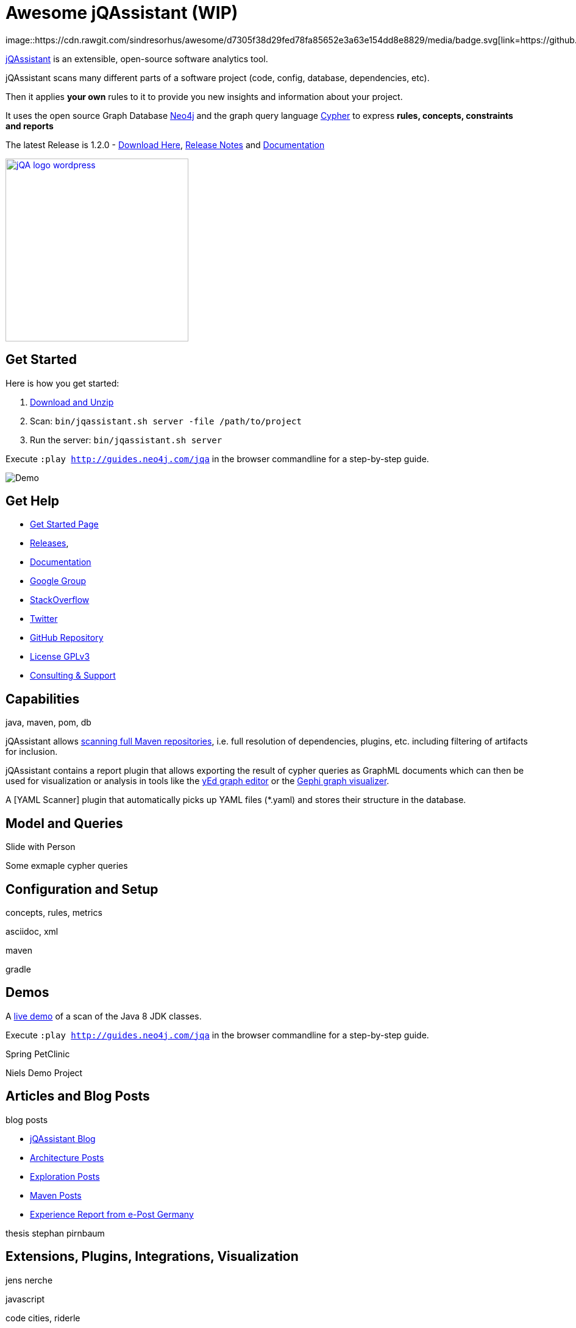 = Awesome jQAssistant (WIP)
:version: 1.2.0
image::https://cdn.rawgit.com/sindresorhus/awesome/d7305f38d29fed78fa85652e3a63e154dd8e8829/media/badge.svg[link=https://github.com/sindresorhus/awesome^,Awesome,float=left]

http://jqassistant.org/[jQAssistant] is an extensible, open-source software analytics tool.

jQAssistant scans many different parts of a software project (code, config, database, dependencies, etc).

Then it applies *your own* rules to it to provide you new insights and information about your project.

It uses the open source Graph Database http://neo4j.com/developer[Neo4j] and the graph query language http://neo4j.com/developer/cypher[Cypher] to express *rules, concepts, constraints and reports*

The latest Release is {version} - https://jqassistant.org/wp-content/uploads/2017/01/commandline-{version}.zip[Download Here], http://buschmais.github.io/jqassistant/doc/{version}/release-notes.html[Release Notes] and http://buschmais.github.io/jqassistant/doc/{version}/[Documentation]

image::http://jqassistant.de/wp-content/uploads/2015/03/jQA_logo_wordpress.png[float=right,width=300,link=http://jqassistant.org^]

== Get Started

Here is how you get started:

// TODO don't manage downloads via wordpress, but github releases !!
1. https://jqassistant.org/wp-content/uploads/2017/01/commandline-{version}.zip[Download and Unzip]

2. Scan: `bin/jqassistant.sh server -file /path/to/project`

3. Run the server: `bin/jqassistant.sh server`

Execute `:play http://guides.neo4j.com/jqa` in the browser commandline for a step-by-step guide.

// todo updated image with guide
image::http://jqassistant.org/wp-content/uploads/2014/10/Demo.png[]

////
=== Docker

If you want even an easier way, use the Docker image:

`docker run -t -v /path/to/project:/scan -p 7474:7474 jexp/jqassistant`
////

== Get Help

* https://jqassistant.org/get-started/[Get Started Page]
* https://jqassistant.org/blog/releases/[Releases], 
* http://buschmais.github.io/jqassistant/doc/{version}/[Documentation]

* https://groups.google.com/forum/=!forum/jqassistant[Google Group]
* http://stackoverflow.com/questions/tagged/jqassistant?sort=votes[StackOverflow]
* http://twitter.com/jqassistant[Twitter]

* https://github.com/buschmais/jqassistant[GitHub Repository]
* https://jqassistant.org/gplv3/[License GPLv3]
* http://jqassistant.com[Consulting & Support]


== Capabilities

java, maven, pom, db

jQAssistant allows http://buschmais.github.io/jqassistant/doc/{version}/=_maven_2_repository[scanning full Maven repositories], i.e. full resolution of dependencies, plugins, etc. including filtering of artifacts for inclusion.

jQAssistant contains a report plugin that allows exporting the result of cypher queries as GraphML documents which can then be used for visualization or analysis in tools like the https://www.yworks.com/en/products/yfiles/yed/[yEd graph editor] or the http://gephi.github.io/[Gephi graph visualizer].

A [YAML Scanner] plugin that automatically picks up YAML files (*.yaml) and stores their structure in the database.


== Model and Queries

Slide with Person

Some exmaple cypher queries

== Configuration and Setup

concepts, rules, metrics

asciidoc, xml

maven

gradle


== Demos

A https://jqassistant.org/demo/java8[live demo] of a scan of the Java 8 JDK classes.

Execute `:play http://guides.neo4j.com/jqa` in the browser commandline for a step-by-step guide.

Spring PetClinic

Niels Demo Project

== Articles and Blog Posts

blog posts

* https://jqassistant.org/blog/[jQAssistant Blog]
* https://jqassistant.org/tag/architecture/[Architecture Posts]
* https://jqassistant.org/tag/exploration/[Exploration Posts]
* https://jqassistant.org/tag/maven/[Maven Posts]

* https://jqassistant.org/wp-content/uploads/2016/05/CaseStudy_EPOST_jQA_EN_web.pdf[Experience Report from e-Post Germany]

thesis stephan pirnbaum

== Extensions, Plugins, Integrations, Visualization

jens nerche

javascript

code cities, riderle

pandas feststelltaste

* Git Plugin




== Presentations

dirk, oliver, michael, jens presentations
